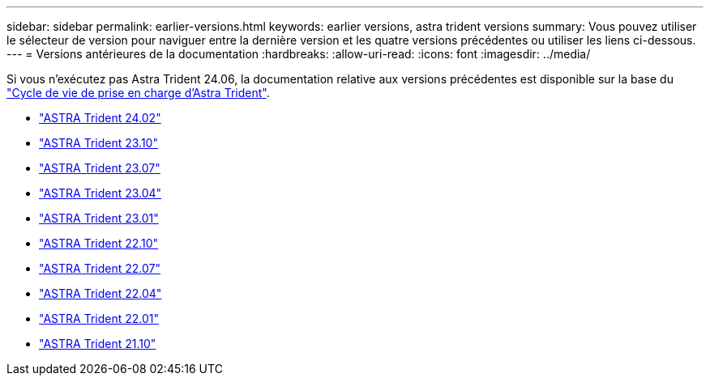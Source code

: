 ---
sidebar: sidebar 
permalink: earlier-versions.html 
keywords: earlier versions, astra trident versions 
summary: Vous pouvez utiliser le sélecteur de version pour naviguer entre la dernière version et les quatre versions précédentes ou utiliser les liens ci-dessous. 
---
= Versions antérieures de la documentation
:hardbreaks:
:allow-uri-read: 
:icons: font
:imagesdir: ../media/


[role="lead"]
Si vous n'exécutez pas Astra Trident 24.06, la documentation relative aux versions précédentes est disponible sur la base du link:get-help.html["Cycle de vie de prise en charge d'Astra Trident"].

* https://docs.netapp.com/us-en/trident-2402/index.html["ASTRA Trident 24.02"^]
* https://docs.netapp.com/us-en/trident-2310/index.html["ASTRA Trident 23.10"^]
* https://docs.netapp.com/us-en/trident-2307/index.html["ASTRA Trident 23.07"^]
* https://docs.netapp.com/us-en/trident-2304/index.html["ASTRA Trident 23.04"^]
* https://docs.netapp.com/us-en/trident-2301/index.html["ASTRA Trident 23.01"^]
* https://docs.netapp.com/us-en/trident-2210/index.html["ASTRA Trident 22.10"^]
* https://docs.netapp.com/us-en/trident-2207/index.html["ASTRA Trident 22.07"^]
* https://docs.netapp.com/us-en/trident-2204/index.html["ASTRA Trident 22.04"^]
* https://docs.netapp.com/us-en/trident-2201/index.html["ASTRA Trident 22.01"^]
* https://docs.netapp.com/us-en/trident-2110/index.html["ASTRA Trident 21.10"^]

